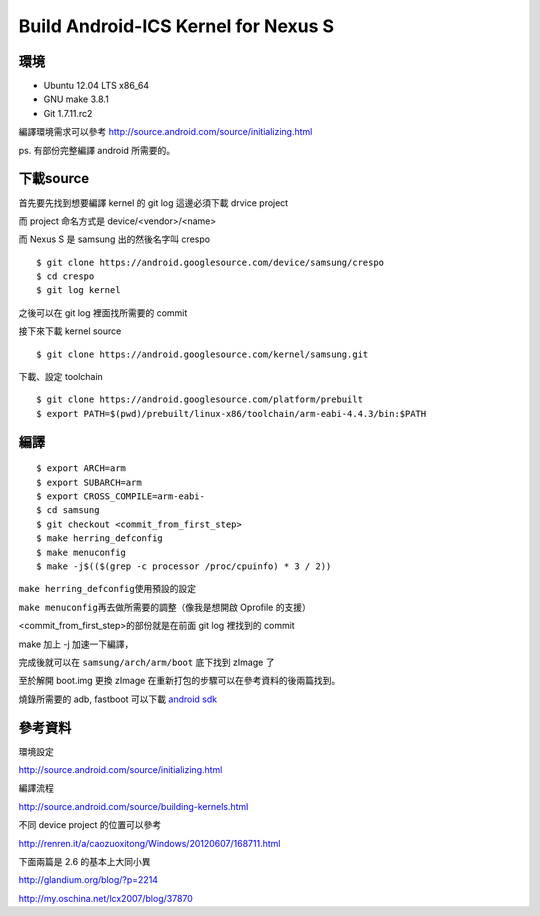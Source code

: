 Build Android-ICS Kernel for Nexus S
====================================

環境
----

- Ubuntu 12.04 LTS x86_64

- GNU make 3.8.1

- Git 1.7.11.rc2

編譯環境需求可以參考 http://source.android.com/source/initializing.html

ps. 有部份完整編譯 android 所需要的。

下載source
----------

首先要先找到想要編譯 kernel 的 git log 這邊必須下載 drvice project

而 project 命名方式是 device/<vendor>/<name>

而 Nexus S 是 samsung 出的然後名字叫 crespo

::

	$ git clone https://android.googlesource.com/device/samsung/crespo
	$ cd crespo
	$ git log kernel

之後可以在 git log 裡面找所需要的 commit

接下來下載 kernel source

::

	$ git clone https://android.googlesource.com/kernel/samsung.git

下載、設定 toolchain

::

	$ git clone https://android.googlesource.com/platform/prebuilt
	$ export PATH=$(pwd)/prebuilt/linux-x86/toolchain/arm-eabi-4.4.3/bin:$PATH

編譯
----

::

	$ export ARCH=arm
	$ export SUBARCH=arm
	$ export CROSS_COMPILE=arm-eabi-
	$ cd samsung
	$ git checkout <commit_from_first_step>
	$ make herring_defconfig
	$ make menuconfig
	$ make -j$(($(grep -c processor /proc/cpuinfo) * 3 / 2))

``make herring_defconfig``\ 使用預設的設定

``make menuconfig``\ 再去做所需要的調整（像我是想開啟 Oprofile 的支援）

<commit_from_first_step>的部份就是在前面 git log 裡找到的 commit

make 加上 -j 加速一下編譯，

完成後就可以在 ``samsung/arch/arm/boot`` 底下找到 zImage 了

至於解開 boot.img 更換 zImage 在重新打包的步驟可以在參考資料的後兩篇找到。

燒錄所需要的 adb, fastboot 可以下載 `android sdk`_

.. _android sdk: http://developer.android.com/sdk/index.html

參考資料
--------

環境設定

http://source.android.com/source/initializing.html

編譯流程

http://source.android.com/source/building-kernels.html

不同 device project 的位置可以參考

http://renren.it/a/caozuoxitong/Windows/20120607/168711.html

下面兩篇是 2.6 的基本上大同小異

http://glandium.org/blog/?p=2214

http://my.oschina.net/lcx2007/blog/37870

